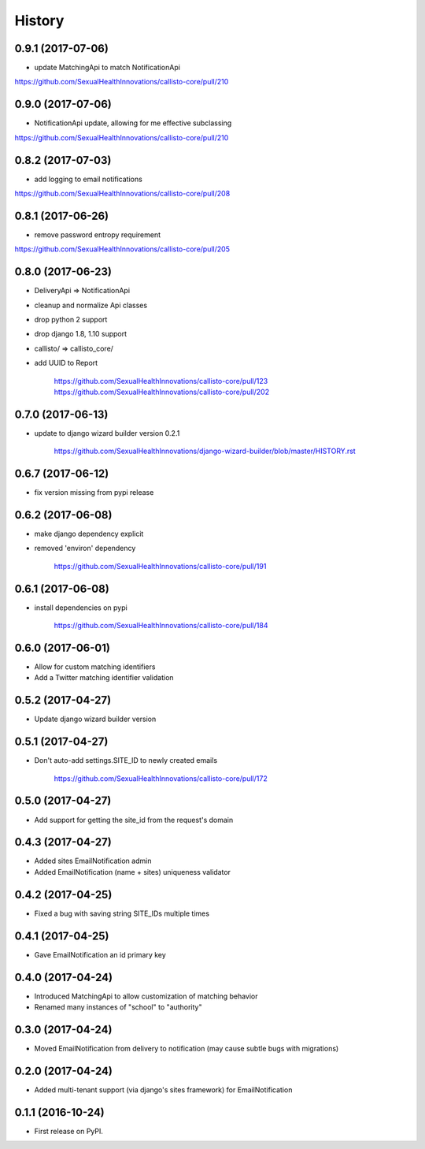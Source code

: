 .. :changelog:

History
-------

0.9.1 (2017-07-06)
++++++++++++++++++

* update MatchingApi to match NotificationApi

https://github.com/SexualHealthInnovations/callisto-core/pull/210

0.9.0 (2017-07-06)
++++++++++++++++++

* NotificationApi update, allowing for me effective subclassing

https://github.com/SexualHealthInnovations/callisto-core/pull/210

0.8.2 (2017-07-03)
++++++++++++++++++

* add logging to email notifications

https://github.com/SexualHealthInnovations/callisto-core/pull/208

0.8.1 (2017-06-26)
++++++++++++++++++

* remove password entropy requirement

https://github.com/SexualHealthInnovations/callisto-core/pull/205

0.8.0 (2017-06-23)
++++++++++++++++++

* DeliveryApi => NotificationApi
* cleanup and normalize Api classes
* drop python 2 support
* drop django 1.8, 1.10 support
* callisto/ => callisto_core/
* add UUID to Report

    https://github.com/SexualHealthInnovations/callisto-core/pull/123
    https://github.com/SexualHealthInnovations/callisto-core/pull/202

0.7.0 (2017-06-13)
++++++++++++++++++

* update to django wizard builder version 0.2.1

    https://github.com/SexualHealthInnovations/django-wizard-builder/blob/master/HISTORY.rst

0.6.7 (2017-06-12)
++++++++++++++++++

* fix version missing from pypi release

0.6.2 (2017-06-08)
++++++++++++++++++

* make django dependency explicit
* removed 'environ' dependency

    https://github.com/SexualHealthInnovations/callisto-core/pull/191

0.6.1 (2017-06-08)
++++++++++++++++++

* install dependencies on pypi

    https://github.com/SexualHealthInnovations/callisto-core/pull/184

0.6.0 (2017-06-01)
++++++++++++++++++

* Allow for custom matching identifiers
* Add a Twitter matching identifier validation

0.5.2 (2017-04-27)
++++++++++++++++++

* Update django wizard builder version

0.5.1 (2017-04-27)
++++++++++++++++++

* Don't auto-add settings.SITE_ID to newly created emails

    https://github.com/SexualHealthInnovations/callisto-core/pull/172

0.5.0 (2017-04-27)
++++++++++++++++++

* Add support for getting the site_id from the request's domain

0.4.3 (2017-04-27)
++++++++++++++++++

* Added sites EmailNotification admin
* Added EmailNotification (name + sites) uniqueness validator

0.4.2 (2017-04-25)
++++++++++++++++++

* Fixed a bug with saving string SITE_IDs multiple times

0.4.1 (2017-04-25)
++++++++++++++++++

* Gave EmailNotification an id primary key

0.4.0 (2017-04-24)
++++++++++++++++++

* Introduced MatchingApi to allow customization of matching behavior
* Renamed many instances of "school" to "authority"

0.3.0 (2017-04-24)
++++++++++++++++++

* Moved EmailNotification from delivery to notification (may cause subtle bugs with migrations)

0.2.0 (2017-04-24)
++++++++++++++++++

* Added multi-tenant support (via django's sites framework) for EmailNotification

0.1.1 (2016-10-24)
++++++++++++++++++

* First release on PyPI.
